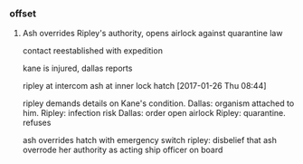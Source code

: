 *** offset

**** Ash overrides Ripley's authority, opens airlock against quarantine law

contact reestablished with expedition

kane is injured, dallas reports

ripley at intercom
ash at inner lock hatch
[2017-01-26 Thu 08:44]

ripley demands details on Kane's condition.
Dallas: organism attached to him.
Ripley: infection risk
Dallas: order open airlock
Ripley: quarantine. refuses

ash overrides hatch with emergency switch
ripley: disbelief that ash overrode her authority as acting ship officer on board
